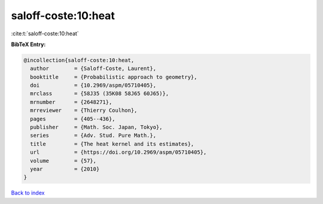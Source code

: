 saloff-coste:10:heat
====================

:cite:t:`saloff-coste:10:heat`

**BibTeX Entry:**

.. code-block:: bibtex

   @incollection{saloff-coste:10:heat,
     author        = {Saloff-Coste, Laurent},
     booktitle     = {Probabilistic approach to geometry},
     doi           = {10.2969/aspm/05710405},
     mrclass       = {58J35 (35K08 58J65 60J65)},
     mrnumber      = {2648271},
     mrreviewer    = {Thierry Coulhon},
     pages         = {405--436},
     publisher     = {Math. Soc. Japan, Tokyo},
     series        = {Adv. Stud. Pure Math.},
     title         = {The heat kernel and its estimates},
     url           = {https://doi.org/10.2969/aspm/05710405},
     volume        = {57},
     year          = {2010}
   }

`Back to index <../By-Cite-Keys.html>`_
